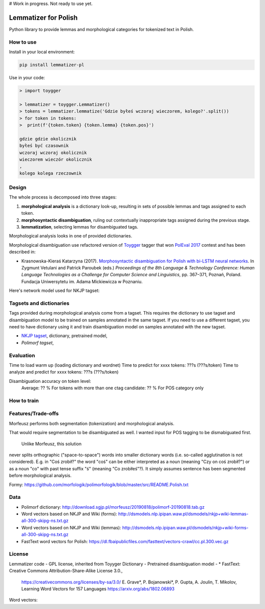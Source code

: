 # Work in progress. Not ready to use yet.


Lemmatizer for Polish
=====================

Python library to provide lemmas and morphological categories for tokenized text in Polish.

How to use
----------

Install in your local environment:

.. code:: console

  pip install lemmatizer-pl

Use in your code:

.. code:: python

  > import toygger

  > lemmatizer = toygger.Lemmatizer()
  > tokens = lemmatizer.lemmatize('Gdzie byłeś wczoraj wieczorem, kolego?'.split())
  > for token in tokens:
  >  print(f'{token.token} {token.lemma} {token.pos}')

  gdzie gdzie okolicznik
  byłeś być czasownik
  wczoraj wczoraj okolicznik
  wieczorem wieczór okolicznik
  ,
  kolego kolega rzeczownik


Design
------

The whole process is decomposed into three stages:

1. **morphological analysis** is a dictionary look-up, resulting in sets of
   possible lemmas and tags assigned to each token.
2. **morphosyntactic disambiguation**, ruling out contextually inappropriate
   tags assigned during the previous stage.
3. **lemmatization**, selecting lemmas for disambiguated tags.

Morphological analysis looks in one of provided dictionaries.

Morphological disambiguation use refactored version of `Toygger`_ tagger that won `PolEval 2017`_
contest and has been described in:

* Krasnowska-Kieraś Katarzyna (2017). `Morphosyntactic disambiguation for Polish with bi-LSTM neural networks`_.
  In Zygmunt Vetulani and Patrick Paroubek (eds.) *Proceedings of the 8th Language &
  Technology Conference: Human Language Technologies as a Challenge for Computer Science and
  Linguistics*, pp. 367–371, Poznań, Poland. Fundacja Uniwersytetu im. Adama Mickiewicza w Poznaniu.

.. _Toygger: http://mozart.ipipan.waw.pl/~kkrasnowska/PolEval/src/SCWAD-tagger/
.. _PolEval 2017: http://2017.poleval.pl/
.. _Morphosyntactic disambiguation for Polish with bi-LSTM neural networks: PolEval1-2.pdf

Here's network model used for NKJP tagset:

.. image:: nkjp-model.png

Tagsets and dictionaries
------------------------

Tags provided during morphological analysis come from a tagset. This requires the dictionary to
use tagset and disambiguation model to be trained on samples annotated in the same tagset.
If you need to use a different tagset, you need to have dictionary using it and train disambiguation
model on samples annotated with the new tagset.

* `NKJP tagset`_, dictionary, pretrained model,
* `Polimorf tagset`,

.. _NKJP tagset: http://nkjp.pl/poliqarp/help/ense2.html

Evaluation
----------

Time to load warm up (loading dictionary and wordnet)
Time to predict for xxxx tokens: ???s (???s/token)
Time to analyze and predict for xxxx tokens: ???s (???s/token)

Disambiguation accuracy on token level:
  Average: ?? %
  For tokens with more than one ctag candidate: ?? %
  For POS category only



How to train
------------



Features/Trade-offs
-------------------

Morfeusz performs both segmentation (tokenization) and morphological analysis.

That would require segmentation to be disambiguated as well. I wanted input for POS tagging to be
dismabiguated first.


 Unlike Morfeusz, this solution
never splits orthographic ("space-to-space") words into smaller dictionary words
(i.e. so-called agglutination is not considered). E.g. in "Coś zrobił?" the word "coś" can be either
interpreted as a noun (meaning "Czy on coś zrobił?") or as a noun "co" with past tense suffix "ś"
(meaning "Co zrobiłeś"?). It simply assumes sentence has been segmented before morphological
analysis.

Formy:
https://github.com/morfologik/polimorfologik/blob/master/src/README.Polish.txt




Data
----

* Polimorf dictionary: http://download.sgjp.pl/morfeusz/20190818/polimorf-20190818.tab.gz
* Word vectors based on NKJP and Wiki (forms): http://dsmodels.nlp.ipipan.waw.pl/dsmodels/nkjp+wiki-lemmas-all-300-skipg-ns.txt.gz
* Word vectors based on NKJP and Wiki (lemmas): http://dsmodels.nlp.ipipan.waw.pl/dsmodels/nkjp+wiki-forms-all-300-skipg-ns.txt.gz
* FastText word vectors for Polish: https://dl.fbaipublicfiles.com/fasttext/vectors-crawl/cc.pl.300.vec.gz

License
-------

Lemmatizer code - GPL license, inherited from Toyyger
Dictionary -
Pretrained disambiguation model -
* FastText: Creative Commons Attribution-Share-Alike License 3.0.,
            https://creativecommons.org/licenses/by-sa/3.0/
            E. Grave*, P. Bojanowski*, P. Gupta, A. Joulin, T. Mikolov, Learning Word Vectors for 157 Languages
            https://arxiv.org/abs/1802.06893
Word vectors:

